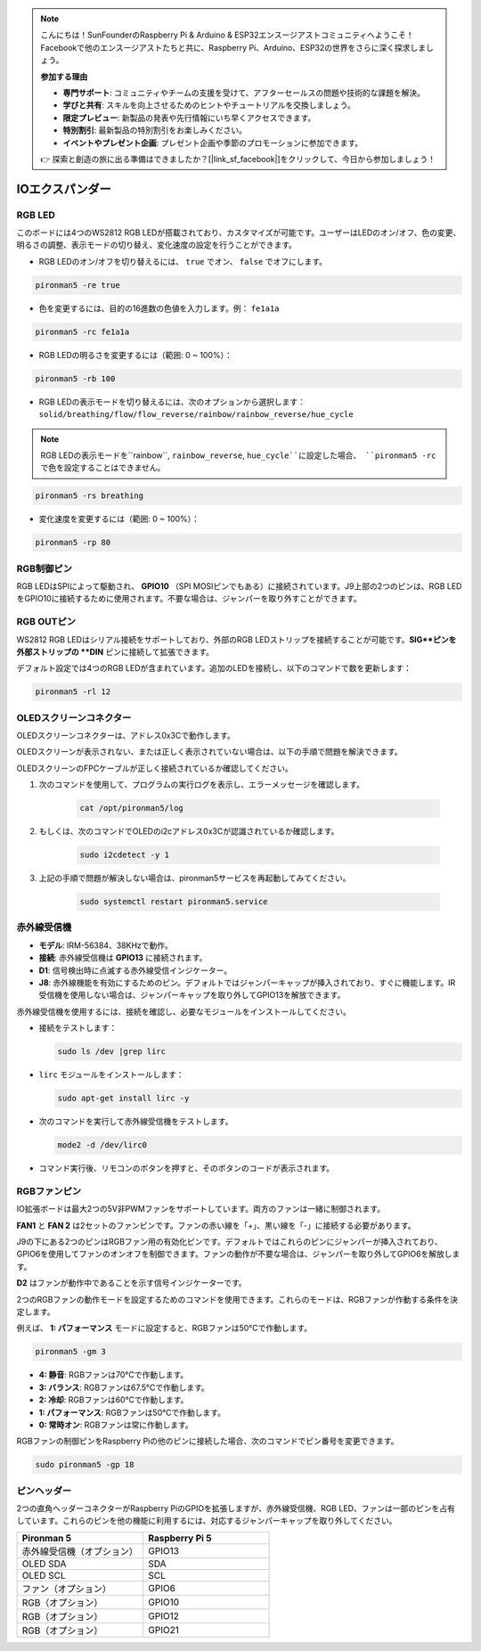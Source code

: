 .. note::

    こんにちは！SunFounderのRaspberry Pi & Arduino & ESP32エンスージアストコミュニティへようこそ！Facebookで他のエンスージアストたちと共に、Raspberry Pi、Arduino、ESP32の世界をさらに深く探求しましょう。

    **参加する理由**

    - **専門サポート**: コミュニティやチームの支援を受けて、アフターセールスの問題や技術的な課題を解決。
    - **学びと共有**: スキルを向上させるためのヒントやチュートリアルを交換しましょう。
    - **限定プレビュー**: 新製品の発表や先行情報にいち早くアクセスできます。
    - **特別割引**: 最新製品の特別割引をお楽しみください。
    - **イベントやプレゼント企画**: プレゼント企画や季節のプロモーションに参加できます。

    👉 探索と創造の旅に出る準備はできましたか？[|link_sf_facebook|]をクリックして、今日から参加しましょう！

IOエクスパンダー
===================

RGB LED
--------------

.. image:: img/io_board_rgb.png

このボードには4つのWS2812 RGB LEDが搭載されており、カスタマイズが可能です。ユーザーはLEDのオン/オフ、色の変更、明るさの調整、表示モードの切り替え、変化速度の設定を行うことができます。

* RGB LEDのオン/オフを切り替えるには、 ``true`` でオン、 ``false`` でオフにします。

.. code-block:: shell

  pironman5 -re true

* 色を変更するには、目的の16進数の色値を入力します。例： ``fe1a1a`` 

.. code-block:: shell

  pironman5 -rc fe1a1a

* RGB LEDの明るさを変更するには（範囲: 0 ~ 100%）：

.. code-block:: shell

  pironman5 -rb 100

* RGB LEDの表示モードを切り替えるには、次のオプションから選択します： ``solid/breathing/flow/flow_reverse/rainbow/rainbow_reverse/hue_cycle`` 

.. note::

  RGB LEDの表示モードを``rainbow``, ``rainbow_reverse``, ``hue_cycle``に設定した場合、 ``pironman5 -rc`` で色を設定することはできません。

.. code-block:: shell

  pironman5 -rs breathing

* 変化速度を変更するには（範囲: 0 ~ 100%）：

.. code-block:: shell

  pironman5 -rp 80

RGB制御ピン
-------------------------

RGB LEDはSPIによって駆動され、 **GPIO10** （SPI MOSIピンでもある）に接続されています。J9上部の2つのピンは、RGB LEDをGPIO10に接続するために使用されます。不要な場合は、ジャンパーを取り外すことができます。

  .. image:: img/io_board_rgb_pin.png

RGB OUTピン
-------------------------

.. image:: img/io_board_rgb_out.png

WS2812 RGB LEDはシリアル接続をサポートしており、外部のRGB LEDストリップを接続することが可能です。**SIG**ピンを外部ストリップの **DIN** ピンに接続して拡張できます。

デフォルト設定では4つのRGB LEDが含まれています。追加のLEDを接続し、以下のコマンドで数を更新します：

.. code-block:: shell

  pironman5 -rl 12


OLEDスクリーンコネクター
----------------------------

OLEDスクリーンコネクターは、アドレス0x3Cで動作します。

.. image:: img/io_board_oled.png

OLEDスクリーンが表示されない、または正しく表示されていない場合は、以下の手順で問題を解決できます。

OLEDスクリーンのFPCケーブルが正しく接続されているか確認してください。

#. 次のコマンドを使用して、プログラムの実行ログを表示し、エラーメッセージを確認します。

    .. code-block:: shell

        cat /opt/pironman5/log

#. もしくは、次のコマンドでOLEDのi2cアドレス0x3Cが認識されているか確認します。
    
    .. code-block:: shell
        
        sudo i2cdetect -y 1

#. 上記の手順で問題が解決しない場合は、pironman5サービスを再起動してみてください。


    .. code-block:: shell

        sudo systemctl restart pironman5.service


赤外線受信機
---------------------------

.. image:: img/io_board_receiver.png

* **モデル**: IRM-56384、38KHzで動作。
* **接続**: 赤外線受信機は **GPIO13** に接続されます。
* **D1**: 信号検出時に点滅する赤外線受信インジケーター。
* **J8**: 赤外線機能を有効にするためのピン。デフォルトではジャンパーキャップが挿入されており、すぐに機能します。IR受信機を使用しない場合は、ジャンパーキャップを取り外してGPIO13を解放できます。

赤外線受信機を使用するには、接続を確認し、必要なモジュールをインストールしてください。

* 接続をテストします：

  .. code-block:: shell

    sudo ls /dev |grep lirc

* ``lirc`` モジュールをインストールします：

  .. code-block:: shell

    sudo apt-get install lirc -y

* 次のコマンドを実行して赤外線受信機をテストします。

  .. code-block:: shell

    mode2 -d /dev/lirc0

* コマンド実行後、リモコンのボタンを押すと、そのボタンのコードが表示されます。


RGBファンピン
---------------

IO拡張ボードは最大2つの5V非PWMファンをサポートしています。両方のファンは一緒に制御されます。

**FAN1** と **FAN 2** は2セットのファンピンです。ファンの赤い線を「+」、黒い線を「-」に接続する必要があります。

.. image:: img/io_board_fan.png

J9の下にある2つのピンはRGBファン用の有効化ピンです。デフォルトではこれらのピンにジャンパーが挿入されており、GPIO6を使用してファンのオンオフを制御できます。ファンの動作が不要な場合は、ジャンパーを取り外してGPIO6を解放します。

.. image:: img/io_board_fan_j9.png

**D2** はファンが動作中であることを示す信号インジケーターです。

.. image:: img/io_board_fan_d2.png

2つのRGBファンの動作モードを設定するためのコマンドを使用できます。これらのモードは、RGBファンが作動する条件を決定します。

例えば、 **1: パフォーマンス** モードに設定すると、RGBファンは50°Cで作動します。

.. code-block:: shell

  pironman5 -gm 3

* **4: 静音**: RGBファンは70°Cで作動します。
* **3: バランス**: RGBファンは67.5°Cで作動します。
* **2: 冷却**: RGBファンは60°Cで作動します。
* **1: パフォーマンス**: RGBファンは50°Cで作動します。
* **0: 常時オン**: RGBファンは常に作動します。

RGBファンの制御ピンをRaspberry Piの他のピンに接続した場合、次のコマンドでピン番号を変更できます。

.. code-block:: shell

  sudo pironman5 -gp 18

ピンヘッダー
-----------------

.. image:: img/io_board_pin_header.png

2つの直角ヘッダーコネクターがRaspberry PiのGPIOを拡張しますが、赤外線受信機、RGB LED、ファンは一部のピンを占有しています。これらのピンを他の機能に利用するには、対応するジャンパーキャップを取り外してください。

.. list-table:: 
  :widths: 25 25
  :header-rows: 1

  * - Pironman 5
    - Raspberry Pi 5
  * - 赤外線受信機（オプション）
    - GPIO13
  * - OLED SDA
    - SDA
  * - OLED SCL
    - SCL
  * - ファン（オプション）
    - GPIO6
  * - RGB（オプション）
    - GPIO10
  * - RGB（オプション）
    - GPIO12
  * - RGB（オプション）
    - GPIO21
